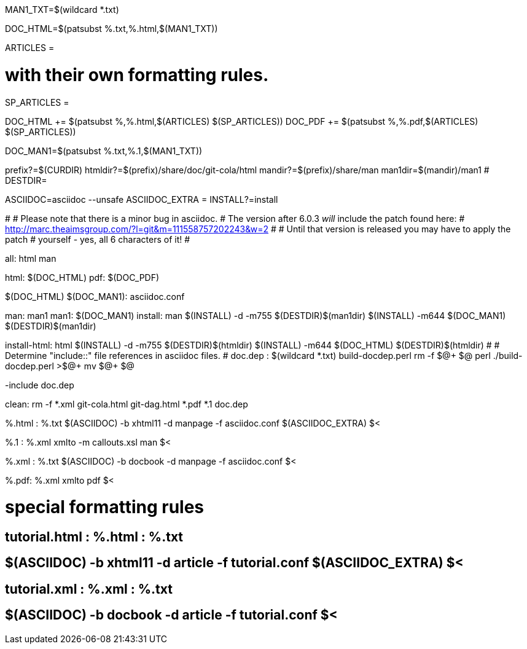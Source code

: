 MAN1_TXT=$(wildcard *.txt)

DOC_HTML=$(patsubst %.txt,%.html,$(MAN1_TXT))

ARTICLES = 

# with their own formatting rules.
SP_ARTICLES =

DOC_HTML += $(patsubst %,%.html,$(ARTICLES) $(SP_ARTICLES))
DOC_PDF += $(patsubst %,%.pdf,$(ARTICLES) $(SP_ARTICLES))

DOC_MAN1=$(patsubst %.txt,%.1,$(MAN1_TXT))

prefix?=$(CURDIR)
htmldir?=$(prefix)/share/doc/git-cola/html
mandir?=$(prefix)/share/man
man1dir=$(mandir)/man1
# DESTDIR=

ASCIIDOC=asciidoc --unsafe
ASCIIDOC_EXTRA =
INSTALL?=install

#
# Please note that there is a minor bug in asciidoc.
# The version after 6.0.3 _will_ include the patch found here:
#   http://marc.theaimsgroup.com/?l=git&m=111558757202243&w=2
#
# Until that version is released you may have to apply the patch
# yourself - yes, all 6 characters of it!
#

all: html man

html: $(DOC_HTML)
pdf: $(DOC_PDF)

$(DOC_HTML) $(DOC_MAN1): asciidoc.conf

man: man1
man1: $(DOC_MAN1)
install: man
	$(INSTALL) -d -m755 $(DESTDIR)$(man1dir)
	$(INSTALL) -m644 $(DOC_MAN1) $(DESTDIR)$(man1dir)

install-html: html
	$(INSTALL) -d -m755 $(DESTDIR)$(htmldir)
	$(INSTALL) -m644 $(DOC_HTML) $(DESTDIR)$(htmldir)
#
# Determine "include::" file references in asciidoc files.
#
doc.dep : $(wildcard *.txt) build-docdep.perl
	rm -f $@+ $@
	perl ./build-docdep.perl >$@+
	mv $@+ $@

-include doc.dep

clean:
	rm -f *.xml git-cola.html git-dag.html *.pdf *.1 doc.dep

%.html : %.txt
	$(ASCIIDOC) -b xhtml11 -d manpage -f asciidoc.conf $(ASCIIDOC_EXTRA) $<

%.1 : %.xml
	xmlto -m callouts.xsl man $<

%.xml : %.txt
	$(ASCIIDOC) -b docbook -d manpage -f asciidoc.conf $<

%.pdf: %.xml
	xmlto pdf $<

# special formatting rules
## tutorial.html : %.html : %.txt
## 	$(ASCIIDOC) -b xhtml11 -d article -f tutorial.conf $(ASCIIDOC_EXTRA) $<
## tutorial.xml : %.xml : %.txt
## 	$(ASCIIDOC) -b docbook -d article -f tutorial.conf $<
